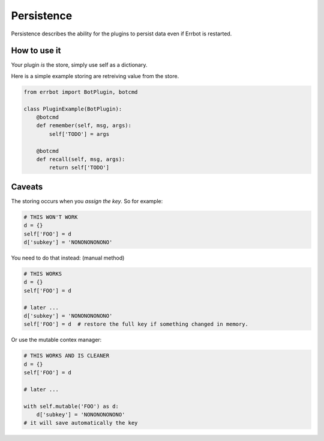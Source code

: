 Persistence
===========

Persistence describes the ability for the plugins to persist data even
if Errbot is restarted.

How to use it
-------------

Your plugin *is* the store, simply use self as a dictionary.

Here is a simple example storing are retreiving value from the store.

.. code-block:: python

    from errbot import BotPlugin, botcmd

    class PluginExample(BotPlugin):
        @botcmd
        def remember(self, msg, args):
            self['TODO'] = args

        @botcmd
        def recall(self, msg, args):
            return self['TODO']

Caveats
-------

The storing occurs when you *assign the key*. So for example:

.. code-block:: python

    # THIS WON'T WORK
    d = {}
    self['FOO'] = d
    d['subkey'] = 'NONONONONONO'

You need to do that instead:
(manual method)

.. code-block:: python

    # THIS WORKS
    d = {}
    self['FOO'] = d

    # later ...
    d['subkey'] = 'NONONONONONO'
    self['FOO'] = d  # restore the full key if something changed in memory.

Or use the mutable contex manager:

.. code-block:: python

    # THIS WORKS AND IS CLEANER
    d = {}
    self['FOO'] = d

    # later ...

    with self.mutable('FOO') as d:
        d['subkey'] = 'NONONONONONO'
    # it will save automatically the key
